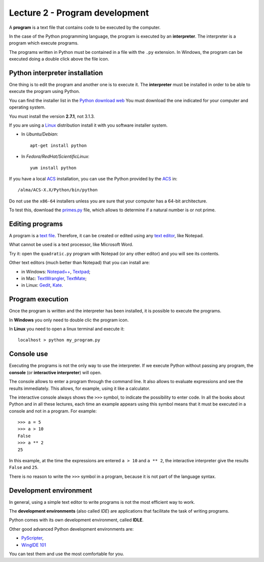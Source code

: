 Lecture 2 - Program development
-------------------------------

A **program** is a text file that contains
code to be executed by the computer.

In the case of the Python programming language, 
the program is executed by an **interpreter**.
The interpreter is a program which execute programs.

The programs written in Python
must be contained in a file
with the ``.py`` extension.
In Windows, the program can be executed doing a double
click above the file icon.


Python interpreter installation
~~~~~~~~~~~~~~~~~~~~~~~~~~~~~~~
.. index:: interpreter (installation)

One thing is to edit the program and another one is to execute it.
The **interpreter** must be installed in order to
be able to execute the program using Python.

You can find the installer list
in the `Python download web`_
You must download the one indicated for your computer
and operating system.

.. _Python download web: http://www.python.org/download/
..

You must install the version **2.7.1**,
not 3.1.3.

If you are using a `Linux`_ distribution
install it with you software installer system.

* In `Ubuntu/Debian`::

    apt-get install python

* In `Fedora/RedHat/ScientificLinux`::

    yum install python

If you have a local `ACS`_ installation,
you can use the Python provided by the `ACS`_ in::

    /alma/ACS-X.X/Python/bin/python

.. _ACS: http://www.eso.org/~almamgr/AlmaAcs/
.. _Linux: http://en.wikipedia.org/wiki/Linux

Do not use the ``x86-64`` installers
unless you are sure that your computer
has a 64-bit architecture.

To test this,
download the primes.py_ file,
which allows to determine if a natural number is or not prime.

.. _primes.py: ../../_static/programs/primes.py


Editing programs
~~~~~~~~~~~~~~~~
.. index:: text editor

A program is a `text file`_.
Therefore, it can be created or edited
using any `text editor`_,
like Notepad.

What cannot be used
is a text processor,
like Microsoft Word.

Try it:
open the ``quadratic.py`` program
with Notepad (or any other editor)
and you will see its contents.

.. _text file: http://en.wikipedia.org/wiki/Text_file
.. _text editor: http://en.wikipedia.org/wiki/Text_editor

.. index:: text editor (list)

Other text editors
(much better than Notepad)
that you can install are:

* in Windows:
  `Notepad++ <http://notepad-plus-plus.org/>`_,
  `Textpad <http://www.textpad.com/>`_;
* in Mac:
  `TextWrangler <http://www.barebones.com/products/textwrangler/>`_,
  `TextMate <http://macromates.com/>`_;
* in Linux:
  `Gedit <http://projects.gnome.org/gedit/>`_,
  `Kate <http://kate-editor.org/>`_.

Program execution
~~~~~~~~~~~~~~~~~

Once the program is written and the interpreter has been installed,
it is possible to execute the programs.

In **Windows** you only need to double clic the program icon.

In **Linux** you need to open a linux terminal and execute it::

    localhost > python my_program.py


Console use
~~~~~~~~~~~
.. index:: interpreter (interactive), console

Executing the programs
is not the only way to use the interpreter.
If we execute Python without passing any program,
the **console** (or **interactive interpreter**) will open.

The console allows to enter a program through the command line.
It also allows to evaluate expressions and see the results immediately.
This allows, for example, using it like a calculator.

The interactive console
always shows the ``>>>`` symbol,
to indicate the possibility to enter code.
In all the books about Python
and in all these lectures,
each time an example appears using this symbol
means that it must be executed in a console
and not in a program. For example::

    >>> a = 5
    >>> a > 10
    False
    >>> a ** 2
    25

In this example, at the time the expressions are entered ``a > 10`` and ``a ** 2``,
the interactive interpreter give the results ``False`` and ``25``.

There is no reason to write the ``>>>`` symbol
in a program, because it is not part of the language syntax.


Development environment
~~~~~~~~~~~~~~~~~~~~~~~
.. index:: development environment, IDE

In general,
using a simple text editor to write programs is not
the most efficient way to work.

The  **development environments**
(also called *IDE*)
are applications that facilitate the task of writing programs.

Python comes with its own development environment, called **IDLE**.

Other good advanced Python development environments are:

* `PyScripter <http://code.google.com/p/pyscripter/downloads/list>`_,
* `WingIDE 101 <http://www.wingware.com/downloads/wingide-101/3.2.12-1/binaries>`_

You can test them and use the most comfortable for you.
